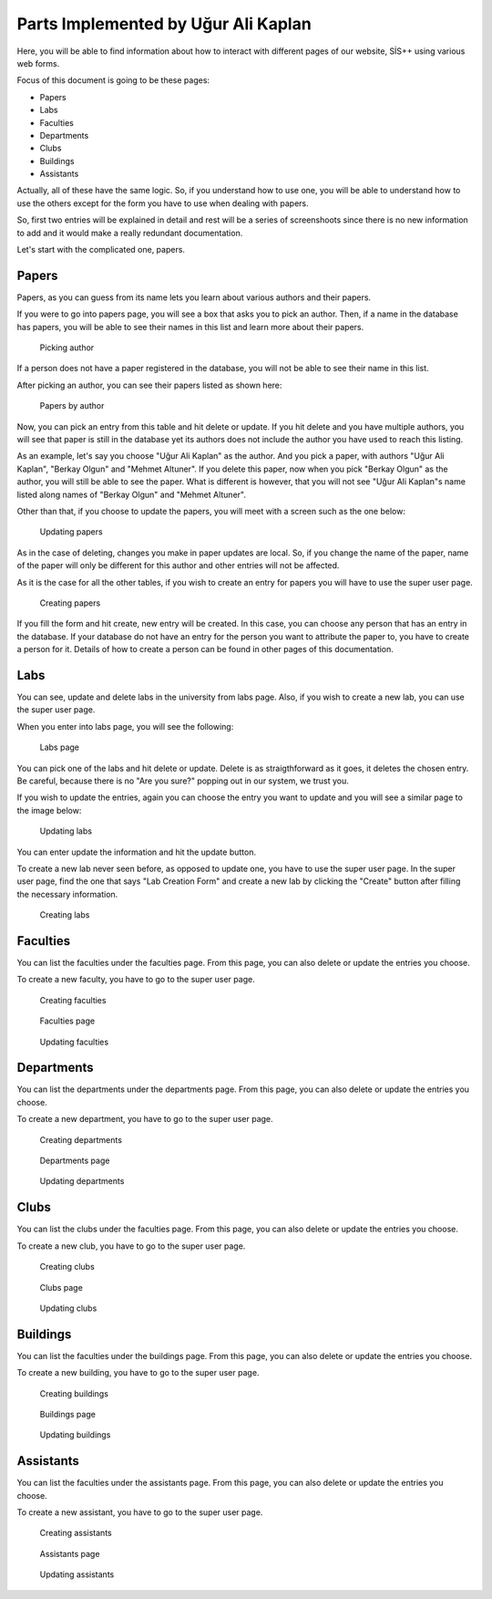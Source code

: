 Parts Implemented by Uğur Ali Kaplan
=====================================

Here, you will be able to find information about how to interact
with different pages of our website, SİS++ using various web forms.

Focus of this document is going to be these pages:

* Papers
* Labs
* Faculties
* Departments
* Clubs
* Buildings
* Assistants

Actually, all of these have the same logic. So, if you understand how
to use one, you will be able to understand how to use the others except
for the form you have to use when dealing with papers.

So, first two entries will be explained in detail and rest will be a series
of screenshoots since there is no new information to add and it would make
a really redundant documentation.

Let's start with the complicated one, papers.

Papers
------------------------------

Papers, as you can guess from its name lets you learn about various
authors and their papers.

If you were to go into papers page, you will see a box that asks you
to pick an author. Then, if a name in the database has papers, you will
be able to see their names in this list and learn more about their papers.

.. figure:: kaplan/papers.png
    :scale: 70%
    :alt: Picking author
    
    Picking author

If a person does not have a paper registered in the database, you will not
be able to see their name in this list.

After picking an author, you can see their papers listed as shown here:

.. figure:: kaplan/papersule.png
    :scale: 70 %
    :alt: Papers by author

    Papers by author

Now, you can pick an entry from this table and hit delete or update. If you
hit delete and you have multiple authors, you will see that paper is still in
the database yet its authors does not include the author you have used to 
reach this listing.

As an example, let's say you choose "Uğur Ali Kaplan" as the author. And you
pick a paper, with authors "Uğur Ali Kaplan", "Berkay Olgun" and "Mehmet Altuner".
If you delete this paper, now when you pick "Berkay Olgun" as the author, you will
still be able to see the paper. What is different is however, that you will not
see "Uğur Ali Kaplan"s name listed along names of "Berkay Olgun" and "Mehmet Altuner".

Other than that, if you choose to update the papers, you will meet with a screen
such as the one below:

.. figure:: kaplan/updatepaper.png
    :scale: 70%
    :alt: Paper update

    Updating papers

As in the case of deleting, changes you make in paper updates are local. So, if you change the name
of the paper, name of the paper will only be different for this author and other entries
will not be affected.

As it is the case for all the other tables, if you wish to create an entry for papers you
will have to use the super user page.

.. figure:: kaplan/papercreate.png
    :scale: 70%
    :alt: Paper create

    Creating papers

If you fill the form and hit create, new entry will be created. In this case, you can choose any person
that has an entry in the database. If your database do not have an entry for the person you want to
attribute the paper to, you have to create a person for it. Details of how to create a person can be found
in other pages of this documentation.

Labs
------------------------------

You can see, update and delete labs in the university from labs page. Also, if you wish to create a new lab,
you can use the super user page.

When you enter into labs page, you will see the following:

.. figure:: kaplan/labsl.png
    :scale: 70%
    :alt: Lab Listing

    Labs page

You can pick one of the labs and hit delete or update. Delete is as straigthforward as it goes, it deletes the
chosen entry. Be careful, because there is no "Are you sure?" popping out in our system, we trust you.

If you wish to update the entries, again you can choose the entry you want to update and you will see a similar
page to the image below:

.. figure:: kaplan/labu.png
    :scale: 70%
    :alt: Lab Update

    Updating labs

You can enter update the information and hit the update button.

To create a new lab never seen before, as opposed to update one, you have to use the super user page.
In the super user page, find the one that says "Lab Creation Form" and create a new lab by clicking
the "Create" button after filling the necessary information.

.. figure:: kaplan/labcreate.png
    :scale: 70%
    :alt: Lab Create

    Creating labs

Faculties
------------------------------

You can list the faculties under the faculties page. From this page, you can also delete or update
the entries you choose.

To create a new faculty, you have to go to the super user page.

.. figure:: kaplan/facr.png
    :scale: 70%
    :alt: Faculty Create

    Creating faculties

.. figure:: kaplan/facultiesl.png
    :scale: 70%
    :alt: Faculty Listing

    Faculties page


.. figure:: kaplan/facultyu.png
    :scale: 70%
    :alt: Faculty Update

    Updating faculties

Departments
------------------------------

You can list the departments under the departments page. From this page, you can also delete or update
the entries you choose.

To create a new department, you have to go to the super user page.

.. figure:: kaplan/departmentcr.png
    :scale: 70%
    :alt: Department Create

    Creating departments

.. figure:: kaplan/departmentsl.png
    :scale: 70%
    :alt: Department Listing

    Departments page


.. figure:: kaplan/departmentu.png
    :scale: 70%
    :alt: Department Update

    Updating departments


Clubs
------------------------------

You can list the clubs under the faculties page. From this page, you can also delete or update
the entries you choose.

To create a new club, you have to go to the super user page.

.. figure:: kaplan/clubcr.png
    :scale: 70%
    :alt: Club Create

    Creating clubs

.. figure:: kaplan/clubsl.png
    :scale: 70%
    :alt: Club Listing

    Clubs page


.. figure:: kaplan/clubsu.png
    :scale: 70%
    :alt: Club Update

    Updating clubs


Buildings
------------------------------

You can list the faculties under the buildings page. From this page, you can also delete or update
the entries you choose.

To create a new building, you have to go to the super user page.

.. figure:: kaplan/buildingcr.png
    :scale: 70%
    :alt: Building Create

    Creating buildings

.. figure:: kaplan/buildingslist.png
    :scale: 70%
    :alt: Building Listing

    Buildings page


.. figure:: kaplan/buildingsupdate.png
    :scale: 70%
    :alt: Building Update

    Updating buildings


Assistants
------------------------------

You can list the faculties under the assistants page. From this page, you can also delete or update
the entries you choose.

To create a new assistant, you have to go to the super user page.

.. figure:: kaplan/ascr.png
    :scale: 70%
    :alt: Assistant Create

    Creating assistants

.. figure:: kaplan/assistantslist.png
    :scale: 70%
    :alt: Assistant Listing

    Assistants page


.. figure:: kaplan/assistantupdate.png
    :scale: 70%
    :alt: Assistant Update

    Updating assistants

